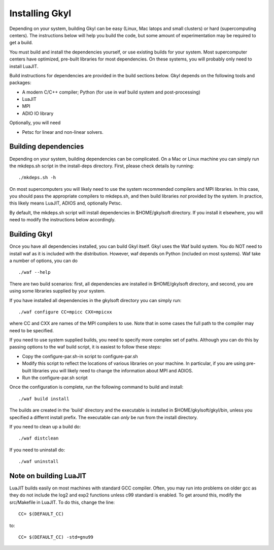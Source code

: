 Installing Gkyl
+++++++++++++++

Depending on your system, building Gkyl can be easy (Linux, Mac latops
and small clusters) or hard (supercomputing centers). The instructions
below will help you build the code, but some amount of experimentation
may be required to get a build.

You must build and install the dependencies yourself, or use existing
builds for your system. Most supercomputer centers have optimized,
pre-built libraries for most dependencies. On these systems, you will
probably only need to install LuaJIT.

Build instructions for dependencies are provided in the build sections
below. Gkyl depends on the following tools and packages:

-  A modern C/C++ compiler; Python (for use in waf build system and
   post-processing)
-  LuaJIT
-  MPI
-  ADIO IO library

Optionally, you will need

-  Petsc for linear and non-linear solvers.

Building dependencies
---------------------

Depending on your system, building dependencies can be complicated.
On a Mac or Linux machine you can simply run the mkdeps.sh script in
the install-deps directory. First, please check details by running::

  ./mkdeps.sh -h

On most supercomputers you will likely need to use the system
recommended compilers and MPI libraries. In this case, you should pass
the appropriate compilers to mkdeps.sh, and then build libraries *not*
provided by the system. In practice, this likely means LuaJIT, ADIOS
and, optionally Petsc.

By default, the mkdeps.sh script will install dependencies in
$HOME/gkylsoft directory. If you install it elsewhere, you will need
to modify the instructions below accordingly.

Building Gkyl
-------------

Once you have all dependencies installed, you can build Gkyl itself.
Gkyl uses the Waf build system. You do NOT need to install waf as it
is included with the distribution. However, waf depends on Python
(included on most systems). Waf take a number of options, you can do
::

   ./waf --help

There are two build scenarios: first, all dependencies are installed
in $HOME/gkylsoft directory, and second, you are using some libraries
supplied by your system.

If you have installed all dependencies in the gkylsoft directory you
can simply run::

    ./waf configure CC=mpicc CXX=mpicxx

where CC and CXX are names of the MPI compilers to use. Note that in
some cases the full path to the compiler may need to be specified.

If you need to use system supplied builds, you need to specify more
complex set of paths. Although you can do this by passing options to
the waf build script, it is easiest to follow these steps:

-  Copy the configure-par.sh-in script to configure-par.sh

-  Modify this script to reflect the locations of various libraries on
   your machine. In particular, if you are using pre-built libraries you
   will likely need to change the information about MPI and ADIOS.

-  Run the configure-par.sh script

Once the configuration is complete, run the following command to build
and install::

    ./waf build install

The builds are created in the 'build' directory and the executable is
installed in $HOME/gkylsoft/gkyl/bin, unless you specified a differnt
install prefix. The executable can *only* be run from the install
directory.

If you need to clean up a build do:

::

    ./waf distclean

If you need to uninstall do:

::

    ./waf uninstall

Note on building LuaJIT
-----------------------

LuaJIT builds easily on most machines with standard GCC compiler. Often,
you may run into problems on older gcc as they do not include the log2
and exp2 functions unless c99 standard is enabled. To get around this,
modify the src/Makefile in LuaJIT. To do this, change the line:

::

    CC= $(DEFAULT_CC)

to:

::

    CC= $(DEFAULT_CC) -std=gnu99
